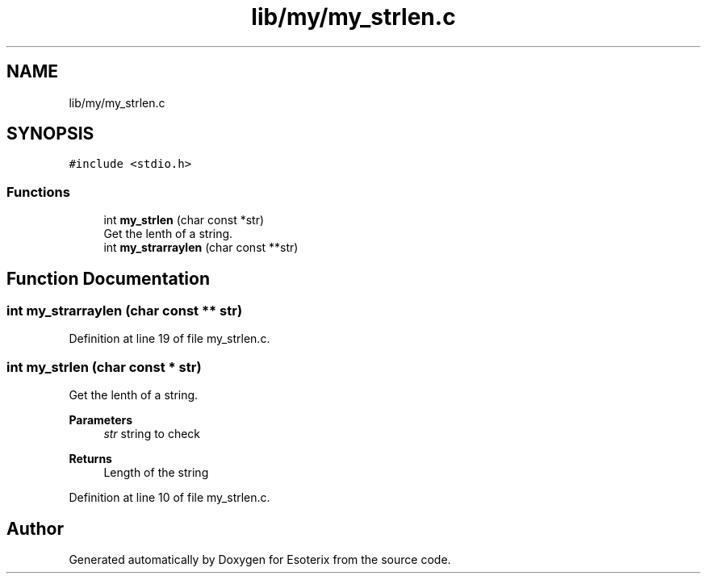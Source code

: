 .TH "lib/my/my_strlen.c" 3 "Thu Jun 23 2022" "Version 1.0" "Esoterix" \" -*- nroff -*-
.ad l
.nh
.SH NAME
lib/my/my_strlen.c
.SH SYNOPSIS
.br
.PP
\fC#include <stdio\&.h>\fP
.br

.SS "Functions"

.in +1c
.ti -1c
.RI "int \fBmy_strlen\fP (char const *str)"
.br
.RI "Get the lenth of a string\&. "
.ti -1c
.RI "int \fBmy_strarraylen\fP (char const **str)"
.br
.in -1c
.SH "Function Documentation"
.PP 
.SS "int my_strarraylen (char const ** str)"

.PP
Definition at line 19 of file my_strlen\&.c\&.
.SS "int my_strlen (char const * str)"

.PP
Get the lenth of a string\&. 
.PP
\fBParameters\fP
.RS 4
\fIstr\fP string to check
.RE
.PP
\fBReturns\fP
.RS 4
Length of the string 
.RE
.PP

.PP
Definition at line 10 of file my_strlen\&.c\&.
.SH "Author"
.PP 
Generated automatically by Doxygen for Esoterix from the source code\&.

